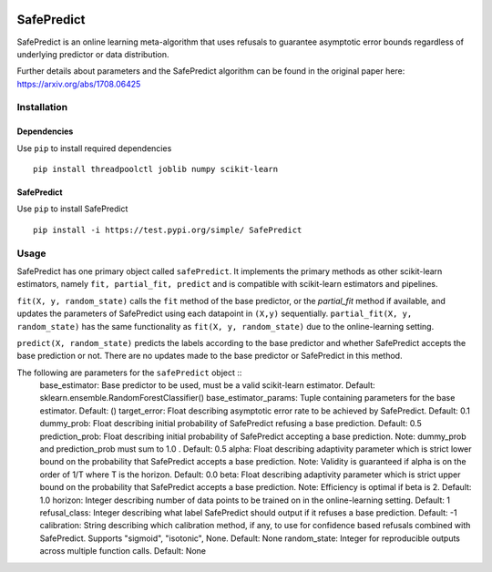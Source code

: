 .. -*- mode: rst -*-

|Travis|_ |AppVeyor|_ |Codecov|_ |CircleCI|_ |ReadTheDocs|_

.. |Travis| image:: https://travis-ci.org/scikit-learn-contrib/project-template.svg?branch=master
.. _Travis: https://travis-ci.org/scikit-learn-contrib/project-template

.. |AppVeyor| image:: https://ci.appveyor.com/api/projects/status/coy2qqaqr1rnnt5y/branch/master?svg=true
.. _AppVeyor: https://ci.appveyor.com/project/glemaitre/project-template

.. |Codecov| image:: https://codecov.io/gh/scikit-learn-contrib/project-template/branch/master/graph/badge.svg
.. _Codecov: https://codecov.io/gh/scikit-learn-contrib/project-template

.. |CircleCI| image:: https://circleci.com/gh/scikit-learn-contrib/project-template.svg?style=shield&circle-token=:circle-token
.. _CircleCI: https://circleci.com/gh/scikit-learn-contrib/project-template/tree/master

.. |ReadTheDocs| image:: https://readthedocs.org/projects/SafePredict/badge/?version=latest
.. _ReadTheDocs: https://SafePredict.readthedocs.io/en/latest/?badge=latest

SafePredict 
============================================================

SafePredict is an online learning meta-algorithm that uses refusals to guarantee asymptotic error bounds regardless of underlying predictor or data distribution.

Further details about parameters and the SafePredict algorithm can be found in the original paper here: https://arxiv.org/abs/1708.06425

Installation
------------

Dependencies
~~~~~~~~~~~~

Use ``pip`` to install required dependencies ::

    pip install threadpoolctl joblib numpy scikit-learn

SafePredict
~~~~~~~~~~~~

Use ``pip`` to install SafePredict ::

    pip install -i https://test.pypi.org/simple/ SafePredict

Usage
------------

SafePredict has one primary object called ``safePredict``. It implements the primary methods as other scikit-learn estimators, namely ``fit, partial_fit, predict``
and is compatible with scikit-learn estimators and pipelines. 

``fit(X, y, random_state)`` calls the ``fit`` method of the base predictor, or the `partial_fit` method if available, and updates the parameters of SafePredict using each datapoint in ``(X,y)`` sequentially. 
``partial_fit(X, y, random_state)`` has the same functionality as ``fit(X, y, random_state)`` due to the online-learning setting. 

``predict(X, random_state)`` predicts the labels according to the base predictor and whether SafePredict accepts the base prediction or not. There are no updates made to the base predictor or SafePredict in this method. 

The following are parameters for the ``safePredict`` object ::
    base_estimator: Base predictor to be used, must be a valid scikit-learn estimator. Default: sklearn.ensemble.RandomForestClassifier()
    base_estimator_params: Tuple containing parameters for the base estimator. Default: ()
    target_error: Float describing asymptotic error rate to be achieved by SafePredict. Default: 0.1
    dummy_prob: Float describing initial probability of SafePredict refusing a base prediction. Default: 0.5
    prediction_prob: Float describing initial probability of SafePredict accepting a base prediction. Note: dummy_prob and prediction_prob must sum to 1.0 . Default: 0.5
    alpha: Float describing adaptivity parameter which is strict lower bound on the probability that SafePredict accepts a base prediction. Note: Validity is guaranteed if alpha is on the order of 1/T where T is the horizon. Default: 0.0
    beta: Float describing adaptivity parameter which is strict upper bound on the probability that SafePredict accepts a base prediction. Note: Efficiency is optimal if beta is 2. Default: 1.0
    horizon: Integer describing number of data points to be trained on in the online-learning setting. Default: 1
    refusal_class: Integer describing what label SafePredict should output if it refuses a base prediction. Default: -1
    calibration: String describing which calibration method, if any, to use for confidence based refusals combined with SafePredict. Supports "sigmoid", "isotonic", None. Default: None
    random_state: Integer for reproducible outputs across multiple function calls. Default: None


